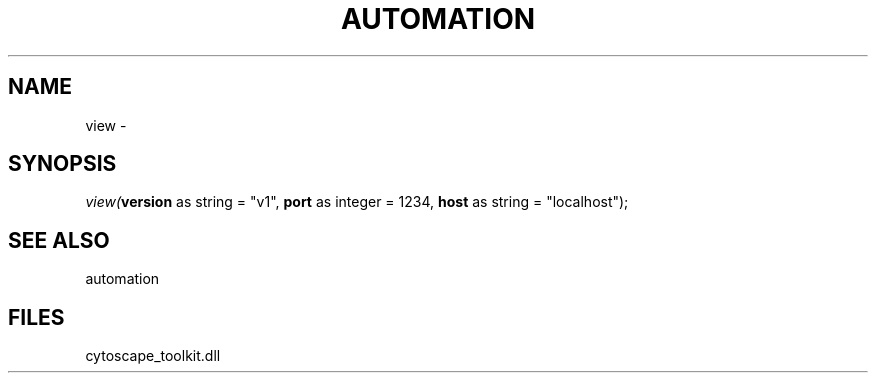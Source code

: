 .\" man page create by R# package system.
.TH AUTOMATION 1 2000-Jan "view" "view"
.SH NAME
view \- 
.SH SYNOPSIS
\fIview(\fBversion\fR as string = "v1", 
\fBport\fR as integer = 1234, 
\fBhost\fR as string = "localhost");\fR
.SH SEE ALSO
automation
.SH FILES
.PP
cytoscape_toolkit.dll
.PP
